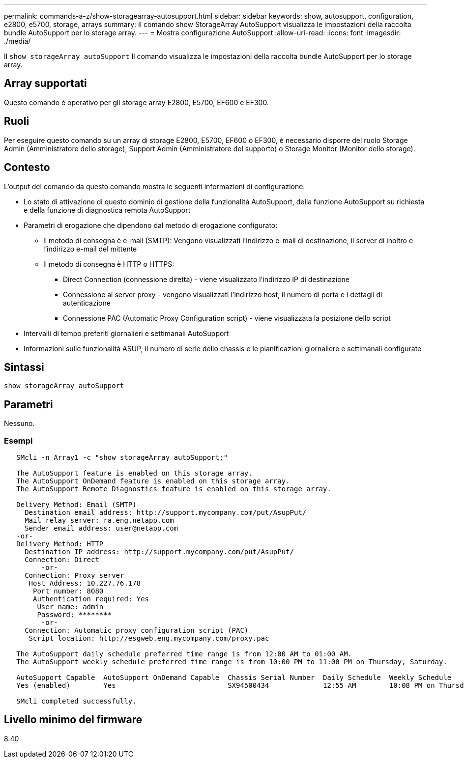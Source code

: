 ---
permalink: commands-a-z/show-storagearray-autosupport.html 
sidebar: sidebar 
keywords: show, autosupport, configuration, e2800, e5700, storage, arrays 
summary: Il comando show StorageArray AutoSupport visualizza le impostazioni della raccolta bundle AutoSupport per lo storage array. 
---
= Mostra configurazione AutoSupport
:allow-uri-read: 
:icons: font
:imagesdir: ./media/


[role="lead"]
Il `show storageArray autoSupport` Il comando visualizza le impostazioni della raccolta bundle AutoSupport per lo storage array.



== Array supportati

Questo comando è operativo per gli storage array E2800, E5700, EF600 e EF300.



== Ruoli

Per eseguire questo comando su un array di storage E2800, E5700, EF600 o EF300, è necessario disporre del ruolo Storage Admin (Amministratore dello storage), Support Admin (Amministratore del supporto) o Storage Monitor (Monitor dello storage).



== Contesto

L'output del comando da questo comando mostra le seguenti informazioni di configurazione:

* Lo stato di attivazione di questo dominio di gestione della funzionalità AutoSupport, della funzione AutoSupport su richiesta e della funzione di diagnostica remota AutoSupport
* Parametri di erogazione che dipendono dal metodo di erogazione configurato:
+
** Il metodo di consegna è e-mail (SMTP): Vengono visualizzati l'indirizzo e-mail di destinazione, il server di inoltro e l'indirizzo e-mail del mittente
** Il metodo di consegna è HTTP o HTTPS:
+
*** Direct Connection (connessione diretta) - viene visualizzato l'indirizzo IP di destinazione
*** Connessione al server proxy - vengono visualizzati l'indirizzo host, il numero di porta e i dettagli di autenticazione
*** Connessione PAC (Automatic Proxy Configuration script) - viene visualizzata la posizione dello script




* Intervalli di tempo preferiti giornalieri e settimanali AutoSupport
* Informazioni sulle funzionalità ASUP, il numero di serie dello chassis e le pianificazioni giornaliere e settimanali configurate




== Sintassi

[listing]
----
show storageArray autoSupport
----


== Parametri

Nessuno.



=== Esempi

[listing]
----

   SMcli -n Array1 -c "show storageArray autoSupport;"

   The AutoSupport feature is enabled on this storage array.
   The AutoSupport OnDemand feature is enabled on this storage array.
   The AutoSupport Remote Diagnostics feature is enabled on this storage array.

   Delivery Method: Email (SMTP)
     Destination email address: http://support.mycompany.com/put/AsupPut/
     Mail relay server: ra.eng.netapp.com
     Sender email address: user@netapp.com
   -or-
   Delivery Method: HTTP
     Destination IP address: http://support.mycompany.com/put/AsupPut/
     Connection: Direct
         -or-
     Connection: Proxy server
      Host Address: 10.227.76.178
       Port number: 8080
       Authentication required: Yes
        User name: admin
        Password: ********
         -or-
     Connection: Automatic proxy configuration script (PAC)
      Script location: http://esgweb.eng.mycompany.com/proxy.pac

   The AutoSupport daily schedule preferred time range is from 12:00 AM to 01:00 AM.
   The AutoSupport weekly schedule preferred time range is from 10:00 PM to 11:00 PM on Thursday, Saturday.

   AutoSupport Capable  AutoSupport OnDemand Capable  Chassis Serial Number  Daily Schedule  Weekly Schedule
   Yes (enabled)        Yes                           SX94500434             12:55 AM        10:08 PM on Thursdays

   SMcli completed successfully.
----


== Livello minimo del firmware

8.40
